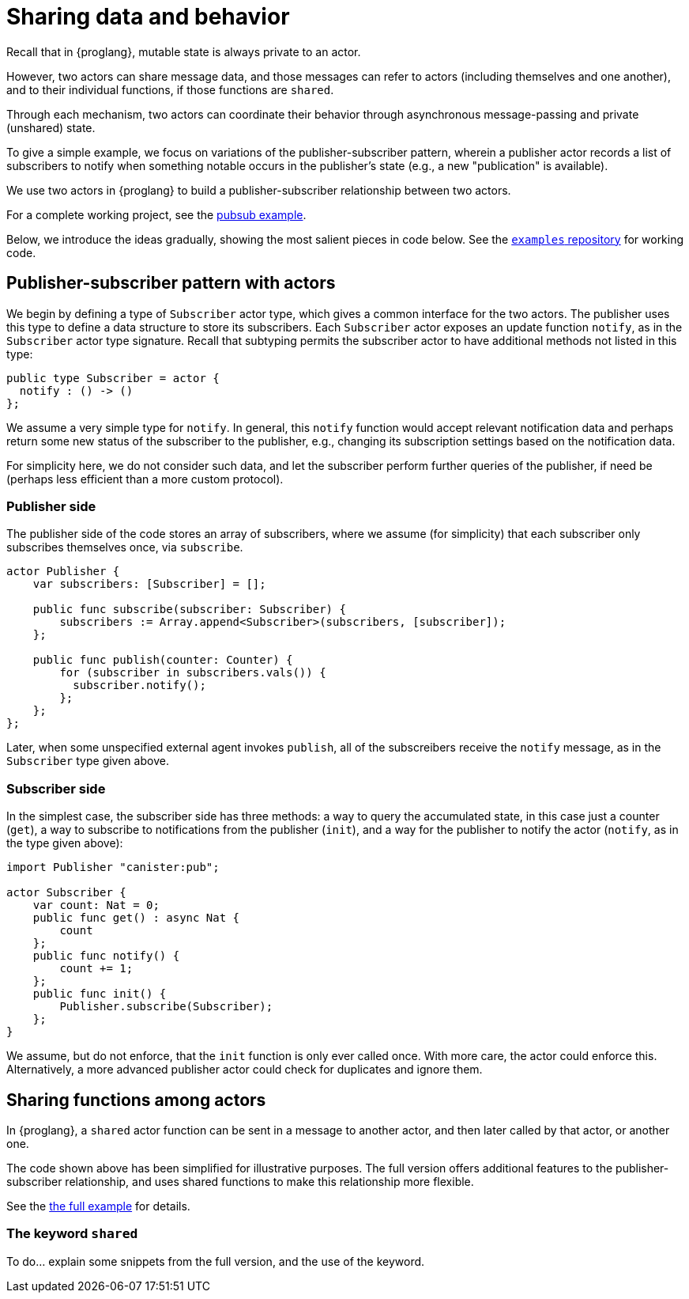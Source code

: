 = Sharing data and behavior

Recall that in {proglang}, mutable state is always private to an actor.

However, two actors can share message data, and those messages can
refer to actors (including themselves and one another), and to their
individual functions, if those functions are `shared`.

Through each mechanism, two actors can coordinate their behavior
through asynchronous message-passing and private (unshared) state.

To give a simple example, we focus on variations of the publisher-subscriber
pattern, wherein a publisher actor records a list of subscribers to
notify when something notable occurs in the publisher's state (e.g., a
new "publication" is available).

We use two actors in {proglang} to build a publisher-subscriber
relationship between two actors.

For a complete working project,
see the link:https://github.com/dfinity/examples/tree/master/motoko/pubsub[pubsub example].

Below, we introduce the ideas gradually, showing the most salient pieces in code below.
See the link:https://github.com/dfinity/examples[`examples` repository] for working code.

== Publisher-subscriber pattern with actors

We begin by defining a type of `Subscriber` actor type, which gives a
common interface for the two actors.  The publisher uses this type to
define a data structure to store its subscribers.  Each `Subscriber`
actor exposes an update function `notify`, as in the `Subscriber`
actor type signature.  Recall that subtyping permits the subscriber
actor to have additional methods not listed in this type:

[source,motoko]
----
public type Subscriber = actor {
  notify : () -> ()
};
----

We assume a very simple type for `notify`.  In general,
this `notify` function would accept relevant notification data
and perhaps return some new status of
the subscriber to the publisher, e.g., changing its subscription
settings based on the notification data.

For simplicity here, we do not consider such data, and let the
subscriber perform further queries of the publisher, if need be
(perhaps less efficient than a more custom protocol).


=== Publisher side

The publisher side of the code stores an array of subscribers, where
we assume (for simplicity) that each subscriber only subscribes
themselves once, via `subscribe`.

[source,motoko]
----
actor Publisher {
    var subscribers: [Subscriber] = [];

    public func subscribe(subscriber: Subscriber) {
        subscribers := Array.append<Subscriber>(subscribers, [subscriber]);
    };

    public func publish(counter: Counter) {
        for (subscriber in subscribers.vals()) {
          subscriber.notify();
        };
    };
};
----

Later, when some unspecified external agent invokes `publish`, all of
the subscreibers receive the `notify` message, as in the `Subscriber`
type given above.

=== Subscriber side

In the simplest case, the subscriber side has three methods: a way to
query the accumulated state, in this case just a counter (`get`), a
way to subscribe to notifications from the publisher (`init`), and a
way for the publisher to notify the actor (`notify`, as in the type
given above):

[source,motoko]
----
import Publisher "canister:pub";

actor Subscriber {
    var count: Nat = 0;
    public func get() : async Nat {
        count
    };
    public func notify() {
        count += 1;
    };
    public func init() {
        Publisher.subscribe(Subscriber);
    };
}
----

We assume, but do not enforce, that the `init` function is only ever
called once.  With more care, the actor could enforce this.
Alternatively, a more advanced publisher actor could check for
duplicates and ignore them.

== Sharing functions among actors

In {proglang}, a `shared` actor function can be sent in a message to
another actor, and then later called by that actor, or another one.

The code shown above has been simplified for illustrative purposes.
The full version offers additional features to the
publisher-subscriber relationship, and uses shared functions to make
this relationship more flexible.

See the link:https://github.com/dfinity/examples/tree/master/motoko/pubsub[the full example]
for details.

=== The keyword `shared`

To do... explain some snippets from the full version, and the use of the keyword.
